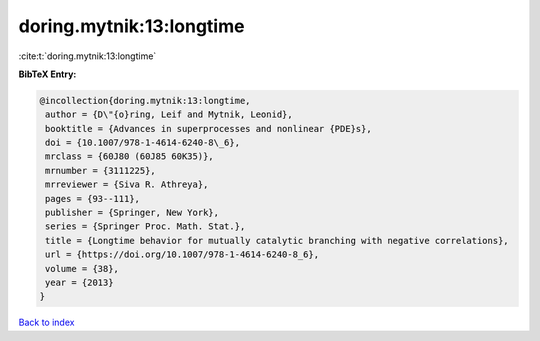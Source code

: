 doring.mytnik:13:longtime
=========================

:cite:t:`doring.mytnik:13:longtime`

**BibTeX Entry:**

.. code-block:: bibtex

   @incollection{doring.mytnik:13:longtime,
    author = {D\"{o}ring, Leif and Mytnik, Leonid},
    booktitle = {Advances in superprocesses and nonlinear {PDE}s},
    doi = {10.1007/978-1-4614-6240-8\_6},
    mrclass = {60J80 (60J85 60K35)},
    mrnumber = {3111225},
    mrreviewer = {Siva R. Athreya},
    pages = {93--111},
    publisher = {Springer, New York},
    series = {Springer Proc. Math. Stat.},
    title = {Longtime behavior for mutually catalytic branching with negative correlations},
    url = {https://doi.org/10.1007/978-1-4614-6240-8_6},
    volume = {38},
    year = {2013}
   }

`Back to index <../By-Cite-Keys.rst>`_
